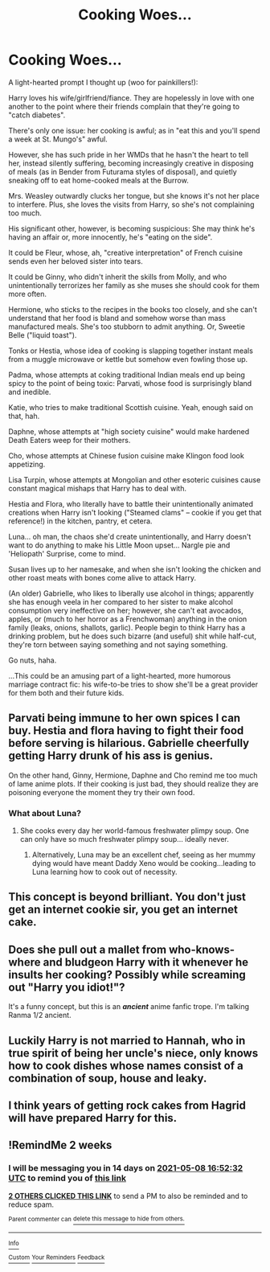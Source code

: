 #+TITLE: Cooking Woes...

* Cooking Woes...
:PROPERTIES:
:Author: MidgardWyrm
:Score: 37
:DateUnix: 1619255538.0
:DateShort: 2021-Apr-24
:FlairText: Prompt
:END:
A light-hearted prompt I thought up (woo for painkillers!):

Harry loves his wife/girlfriend/fiance. They are hopelessly in love with one another to the point where their friends complain that they're going to "catch diabetes".

There's only one issue: her cooking is awful; as in "eat this and you'll spend a week at St. Mungo's" awful.

However, she has such pride in her WMDs that he hasn't the heart to tell her, instead silently suffering, becoming increasingly creative in disposing of meals (as in Bender from Futurama styles of disposal), and quietly sneaking off to eat home-cooked meals at the Burrow.

Mrs. Weasley outwardly clucks her tongue, but she knows it's not her place to interfere. Plus, she loves the visits from Harry, so she's not complaining too much.

His significant other, however, is becoming suspicious: She may think he's having an affair or, more innocently, he's "eating on the side".

It could be Fleur, whose, ah, "creative interpretation" of French cuisine sends even her beloved sister into tears.

It could be Ginny, who didn't inherit the skills from Molly, and who unintentionally terrorizes her family as she muses she should cook for them more often.

Hermione, who sticks to the recipes in the books too closely, and she can't understand that her food is bland and somehow worse than mass manufactured meals. She's too stubborn to admit anything. Or, Sweetie Belle ("liquid toast").

Tonks or Hestia, whose idea of cooking is slapping together instant meals from a muggle microwave or kettle but somehow even fowling those up.

Padma, whose attempts at coking traditional Indian meals end up being spicy to the point of being toxic: Parvati, whose food is surprisingly bland and inedible.

Katie, who tries to make traditional Scottish cuisine. Yeah, enough said on that, hah.

Daphne, whose attempts at "high society cuisine" would make hardened Death Eaters weep for their mothers.

Cho, whose attempts at Chinese fusion cuisine make Klingon food look appetizing.

Lisa Turpin, whose attempts at Mongolian and other esoteric cuisines cause constant magical mishaps that Harry has to deal with.

Hestia and Flora, who literally have to battle their unintentionally animated creations when Harry isn't looking ("Steamed clams" -- cookie if you get that reference!) in the kitchen, pantry, et cetera.

Luna... oh man, the chaos she'd create unintentionally, and Harry doesn't want to do anything to make his Little Moon upset... Nargle pie and 'Heliopath' Surprise, come to mind.

Susan lives up to her namesake, and when she isn't looking the chicken and other roast meats with bones come alive to attack Harry.

(An older) Gabrielle, who likes to liberally use alcohol in things; apparently she has enough veela in her compared to her sister to make alcohol consumption very ineffective on her; however, she can't eat avocados, apples, or (much to her horror as a Frenchwoman) anything in the onion family (leaks, onions, shallots, garlic). People begin to think Harry has a drinking problem, but he does such bizarre (and useful) shit while half-cut, they're torn between saying something and not saying something.

Go nuts, haha.

...This could be an amusing part of a light-hearted, more humorous marriage contract fic: his wife-to-be tries to show she'll be a great provider for them both and their future kids.


** Parvati being immune to her own spices I can buy. Hestia and flora having to fight their food before serving is hilarious. Gabrielle cheerfully getting Harry drunk of his ass is genius.

On the other hand, Ginny, Hermione, Daphne and Cho remind me too much of lame anime plots. If their cooking is just bad, they should realize they are poisoning everyone the moment they try their own food.
:PROPERTIES:
:Author: Vash_the_Snake
:Score: 9
:DateUnix: 1619278703.0
:DateShort: 2021-Apr-24
:END:

*** What about Luna?
:PROPERTIES:
:Author: CryptidGrimnoir
:Score: 2
:DateUnix: 1619288528.0
:DateShort: 2021-Apr-24
:END:

**** She cooks every day her world-famous freshwater plimpy soup. One can only have so much freshwater plimpy soup... ideally never.
:PROPERTIES:
:Author: I_love_DPs
:Score: 3
:DateUnix: 1619292113.0
:DateShort: 2021-Apr-24
:END:

***** Alternatively, Luna may be an excellent chef, seeing as her mummy dying would have meant Daddy Xeno would be cooking...leading to Luna learning how to cook out of necessity.
:PROPERTIES:
:Author: CryptidGrimnoir
:Score: 3
:DateUnix: 1619293327.0
:DateShort: 2021-Apr-25
:END:


** This concept is beyond brilliant. You don't just get an internet cookie sir, you get an internet cake.
:PROPERTIES:
:Author: AbyssalBlu
:Score: 8
:DateUnix: 1619275567.0
:DateShort: 2021-Apr-24
:END:


** Does she pull out a mallet from who-knows-where and bludgeon Harry with it whenever he insults her cooking? Possibly while screaming out "Harry you idiot!"?

It's a funny concept, but this is an */ancient/* anime fanfic trope. I'm talking Ranma 1/2 ancient.
:PROPERTIES:
:Author: Raesong
:Score: 8
:DateUnix: 1619289817.0
:DateShort: 2021-Apr-24
:END:


** Luckily Harry is not married to Hannah, who in true spirit of being her uncle's niece, only knows how to cook dishes whose names consist of a combination of soup, house and leaky.
:PROPERTIES:
:Author: I_love_DPs
:Score: 4
:DateUnix: 1619292305.0
:DateShort: 2021-Apr-24
:END:


** I think years of getting rock cakes from Hagrid will have prepared Harry for this.
:PROPERTIES:
:Author: ApteryxAustralis
:Score: 3
:DateUnix: 1619316393.0
:DateShort: 2021-Apr-25
:END:


** !RemindMe 2 weeks
:PROPERTIES:
:Author: CleverShelf008
:Score: 1
:DateUnix: 1619283152.0
:DateShort: 2021-Apr-24
:END:

*** I will be messaging you in 14 days on [[http://www.wolframalpha.com/input/?i=2021-05-08%2016:52:32%20UTC%20To%20Local%20Time][*2021-05-08 16:52:32 UTC*]] to remind you of [[https://www.reddit.com/r/HPfanfiction/comments/mxgbrr/cooking_woes/gvq5eyr/?context=3][*this link*]]

[[https://www.reddit.com/message/compose/?to=RemindMeBot&subject=Reminder&message=%5Bhttps%3A%2F%2Fwww.reddit.com%2Fr%2FHPfanfiction%2Fcomments%2Fmxgbrr%2Fcooking_woes%2Fgvq5eyr%2F%5D%0A%0ARemindMe%21%202021-05-08%2016%3A52%3A32%20UTC][*2 OTHERS CLICKED THIS LINK*]] to send a PM to also be reminded and to reduce spam.

^{Parent commenter can} [[https://www.reddit.com/message/compose/?to=RemindMeBot&subject=Delete%20Comment&message=Delete%21%20mxgbrr][^{delete this message to hide from others.}]]

--------------

[[https://www.reddit.com/r/RemindMeBot/comments/e1bko7/remindmebot_info_v21/][^{Info}]]

[[https://www.reddit.com/message/compose/?to=RemindMeBot&subject=Reminder&message=%5BLink%20or%20message%20inside%20square%20brackets%5D%0A%0ARemindMe%21%20Time%20period%20here][^{Custom}]]
[[https://www.reddit.com/message/compose/?to=RemindMeBot&subject=List%20Of%20Reminders&message=MyReminders%21][^{Your Reminders}]]
[[https://www.reddit.com/message/compose/?to=Watchful1&subject=RemindMeBot%20Feedback][^{Feedback}]]
:PROPERTIES:
:Author: RemindMeBot
:Score: 1
:DateUnix: 1619283194.0
:DateShort: 2021-Apr-24
:END:
